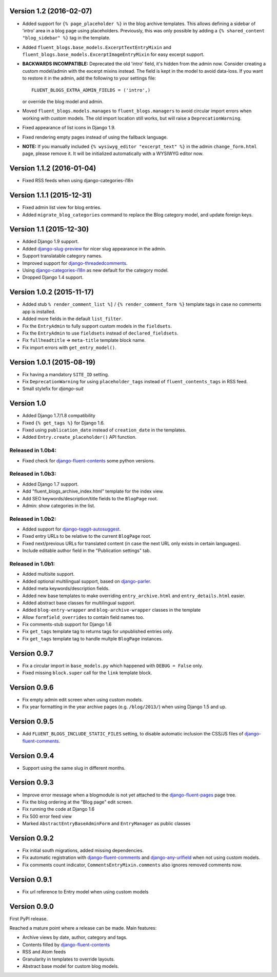 Version 1.2 (2016-02-07)
------------------------

* Added support for ``{% page_placeholder %}`` in the blog archive templates.
  This allows defining a sidebar of 'intro' area in a blog page using placeholders.
  Previously, this was only possible by adding a ``{% shared_content "blog_sidebar" %}`` tag in the template.
* Added ``fluent_blogs.base_models.ExcerptTextEntryMixin`` and ``fluent_blogs.base_models.ExcerptImageEntryMixin`` for easy excerpt support.
* **BACKWARDS INCOMPATIBLE:** Deprecated the old 'intro' field, it's hidden from the admin now.
  Consider creating a custom model/admin with the excerpt mixins instead.
  The field is kept in the model to avoid data-loss. If you want to restore it in the admin,
  add the following to your settings file::

      FLUENT_BLOGS_EXTRA_ADMIN_FIELDS = ('intro',)

  or override the blog model and admin.

* Moved ``fluent_blogs.models.manages`` to ``fluent_blogs.managers`` to avoid circular import errors when working with custom models.
  The old import location still works, but will raise a ``DeprecationWarning``.
* Fixed appearance of list icons in Django 1.9.
* Fixed rendering empty pages instead of using the fallback language.
* **NOTE:** If you manually included ``{% wysiwyg_editor "excerpt_text" %}`` in the admin ``change_form.html`` page,
  please remove it. It will be initialized automatically with a WYSIWYG editor now.


Version 1.1.2 (2016-01-04)
--------------------------

* Fixed RSS feeds when using django-categories-i18n


Version 1.1.1 (2015-12-31)
--------------------------

* Fixed admin list view for blog entries.
* Added ``migrate_blog_categories`` command to replace the Blog category model, and update foreign keys.


Version 1.1 (2015-12-30)
------------------------

* Added Django 1.9 support.
* Added django-slug-preview_ for nicer slug appearance in the admin.
* Support translatable category names.
* Improved support for django-threadedcomments_.
* Using  django-categories-i18n_ as new default for the category model.
* Dropped Django 1.4 support.


Version 1.0.2 (2015-11-17)
--------------------------

* Added stub ``% render_comment_list %]`` / ``{% render_comment_form %}`` template tags in case no comments app is installed.
* Added more fields in the default ``list_filter``.
* Fix the ``EntryAdmin`` to fully support custom models in the ``fieldsets``.
* Fix the ``EntryAdmin`` to use ``fieldsets`` instead of ``declared_fieldsets``.
* Fix ``fullheadtitle`` => ``meta-title`` template block name.
* Fix import errors with ``get_entry_model()``.


Version 1.0.1 (2015-08-19)
--------------------------

* Fix having a mandatory ``SITE_ID`` setting.
* Fix ``DeprecationWarning`` for using ``placeholder_tags`` instead of ``fluent_contents_tags`` in RSS feed.
* Small stylefix for *django-suit*


Version 1.0
-----------

* Added Django 1.7/1.8 compatibility
* Fixed ``{% get_tags %}`` for Django 1.6.
* Fixed using ``publication_date`` instead of ``creation_date`` in the templates.
* Added ``Entry.create_placeholder()`` API function.


Released in 1.0b4:
~~~~~~~~~~~~~~~~~~

* Fixed check for django-fluent-contents_ some python versions.


Released in 1.0b3:
~~~~~~~~~~~~~~~~~~

* Added Django 1.7 support.
* Add "fluent_blogs_archive_index.html" template for the index view.
* Add SEO keywords/description/title fields to the ``BlogPage`` root.
* Admin: show categories in the list.


Released in 1.0b2:
~~~~~~~~~~~~~~~~~~

* Added support for django-taggit-autosuggest_.
* Fixed entry URLs to be relative to the current ``BlogPage`` root.
* Fixed next/previous URLs for translated content (in case the next URL only exists in certain languages).
* Include editable author field in the "Publication settings" tab.


Released in 1.0b1:
~~~~~~~~~~~~~~~~~~

* Added multisite support.
* Added optional multilingual support, based on django-parler_.
* Added meta keywords/description fields.
* Added new base templates to make overriding ``entry_archive.html`` and ``entry_details.html`` easier.
* Added abstract base classes for multilingual support.
* Added ``blog-entry-wrapper`` and ``blog-archive-wrapper`` classes in the template
* Allow ``formfield_overrides`` to contain field names too.
* Fix comments-stub support for Django 1.6
* Fix ``get_tags`` template tag to returns tags for unpublished entries only.
* Fix ``get_tags`` template tag to handle multple ``BlogPage`` instances.


Version 0.9.7
-------------

* Fix a circular import in ``base_models.py`` which happened with ``DEBUG = False`` only.
* Fixed missing ``block.super`` call for the ``link`` template block.


Version 0.9.6
-------------

* Fix empty admin edit screen when using custom models.
* Fix year formatting in the year archive pages (e.g. ``/blog/2013/``) when using Django 1.5 and up.


Version 0.9.5
-------------

* Add ``FLUENT_BLOGS_INCLUDE_STATIC_FILES`` setting, to disable automatic inclusion the CSS/JS files of django-fluent-comments_.


Version 0.9.4
-------------

* Support using the same slug in different months.


Version 0.9.3
-------------

* Improve error message when a blogmodule is not yet attached to the django-fluent-pages_ page tree.
* Fix the blog ordering at the "Blog page" edit screen.
* Fix running the code at Django 1.6
* Fix 500 error feed view
* Marked ``AbstractEntryBaseAdminForm`` and ``EntryManager`` as public classes


Version 0.9.2
-------------

* Fix initial south migrations, added missing dependencies.
* Fix automatic registration with django-fluent-comments_ and django-any-urlfield_ when not using custom models.
* Fix comments count indicator, ``CommentsEntryMixin.comments`` also ignores removed comments now.


Version 0.9.1
-------------

* Fix url reference to Entry model when using custom models


Version 0.9.0
-------------

First PyPI release.

Reached a mature point where a release can be made.
Main features:

* Archive views by date, author, category and tags.
* Contents filled by django-fluent-contents_
* RSS and Atom feeds
* Granularity in templates to override layouts.
* Abstract base model for custom blog models.

.. _django-any-urlfield: https://github.com/edoburu/django-any-urlfield
.. _django-fluent-comments: https://github.com/edoburu/django-fluent-comments
.. _django-fluent-contents: https://github.com/edoburu/django-fluent-contents
.. _django-fluent-pages: https://github.com/edoburu/django-fluent-pages
.. _django-categories-i18n: https://github.com/edoburu/django-categories-i18n
.. _django-parler: https://github.com/edoburu/django-parler
.. _django-slug-preview: https://github.com/edoburu/django-slug-preview
.. _django-taggit-autosuggest: https://bitbucket.org/fabian/django-taggit-autosuggest
.. _django-threadedcomments: https://github.com/HonzaKral/django-threadedcomments.git
